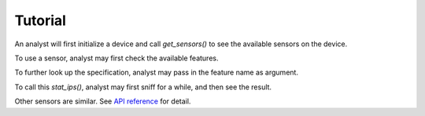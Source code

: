 Tutorial
========

An analyst will first initialize a device and call `get_sensors()` to see
the available sensors on the device.

.. code-block:: python
  :linenos:

  >>> import ocd
  >>> device = ocd.Device('localhost')
  >>> sensors = device.get_sensors()
  >>> print sensors
  [<NetworkSensor backend='pyshark'>,
   <AuthSensor backend='sys'>,
   <FileSensor backend='sys'>]

To use a sensor, analyst may first check the available features.

.. code-block:: python
  :linenos:

  >>> sensor = sensors[0]
  >>> sensor.get_features()
  ['load', 'stat_macs', 'sniff', 'stat_ports', 'unique_ports',
   'stat_protocols', 'get_supported_backends', 'unique_ips',
   'unique_protocols', 'unique_macs', '__repr__', '__init__',
   'get_installed_backends', 'get_features', 'stat_ips']

To further look up the specification, analyst may pass in the feature name
as argument.

.. code-block:: python
  :linenos:

  >>> print sensor.get_features('stat_ips')
  Get a dict of ips and their freq

  It can be either src ip or dst ip. If src ip is specified,
  then dst ips are returned, vice versa. If none is specified,
  all unique ips will be returned.

  Args:
      time_slot (optional[tuple(datetime)]): a tuple of two
          specifying the start and end time as datetime

      src_ip (optional[list(str), or single str]): src ip(s).

      dst_ip (optional[list(str), or single str]): dst ip(s),
          src_ip and dst_ip should not be both specified.

  Returns:
      dict{str->int}: ip addresses and freq.

To call this `stat_ips()`, analyst may first sniff for a while, and then see
the result.

.. code-block:: python
  :linenos:

  >>> sensor.sniff(interface='en0', timeout=10)
  >>> sensor.stat_ips()
  {'104.107.25.25': 32,
   '104.20.14.64': 48,
   '128.2.220.105': 13,
   '128.237.160.2': 4,
   ...
   '8.8.8.8': 52}

Other sensors are similar. See `API reference <api.html>`_ for detail.
